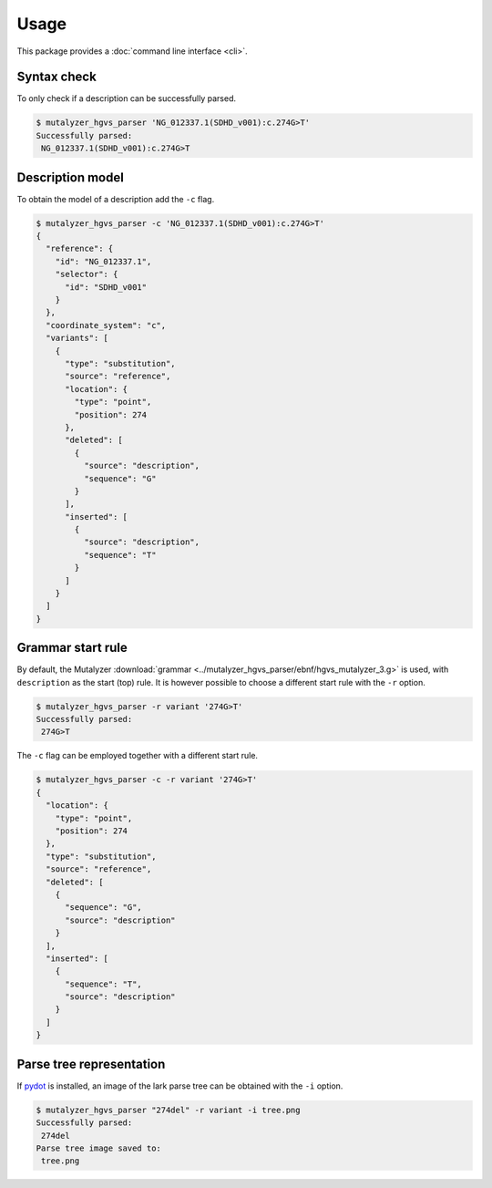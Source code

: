 Usage
=====

This package provides a :doc:`command line interface <cli>`.


Syntax check
------------

To only check if a description can be successfully parsed.

.. code-block:: console

    $ mutalyzer_hgvs_parser 'NG_012337.1(SDHD_v001):c.274G>T'
    Successfully parsed:
     NG_012337.1(SDHD_v001):c.274G>T


Description model
-----------------

To obtain the model of a description add the ``-c`` flag.

.. code-block:: console

    $ mutalyzer_hgvs_parser -c 'NG_012337.1(SDHD_v001):c.274G>T'
    {
      "reference": {
        "id": "NG_012337.1",
        "selector": {
          "id": "SDHD_v001"
        }
      },
      "coordinate_system": "c",
      "variants": [
        {
          "type": "substitution",
          "source": "reference",
          "location": {
            "type": "point",
            "position": 274
          },
          "deleted": [
            {
              "source": "description",
              "sequence": "G"
            }
          ],
          "inserted": [
            {
              "source": "description",
              "sequence": "T"
            }
          ]
        }
      ]
    }


Grammar start rule
------------------

By default, the Mutalyzer
:download:`grammar <../mutalyzer_hgvs_parser/ebnf/hgvs_mutalyzer_3.g>` is used,
with ``description`` as the start (top) rule. It is however possible
to choose a different start rule with the ``-r`` option.

.. code-block:: console

    $ mutalyzer_hgvs_parser -r variant '274G>T'
    Successfully parsed:
     274G>T

The ``-c`` flag can be employed together with a different start rule.

.. code-block:: console

    $ mutalyzer_hgvs_parser -c -r variant '274G>T'
    {
      "location": {
        "type": "point",
        "position": 274
      },
      "type": "substitution",
      "source": "reference",
      "deleted": [
        {
          "sequence": "G",
          "source": "description"
        }
      ],
      "inserted": [
        {
          "sequence": "T",
          "source": "description"
        }
      ]
    }


Parse tree representation
-------------------------

If pydot_ is installed, an image of the lark parse tree can be obtained
with the ``-i`` option.

.. code-block:: console

    $ mutalyzer_hgvs_parser "274del" -r variant -i tree.png
    Successfully parsed:
     274del
    Parse tree image saved to:
     tree.png

.. image:: images/tree.png
  :alt: Parse tree representation.

.. _pydot: https://pypi.org/project/pydot/
